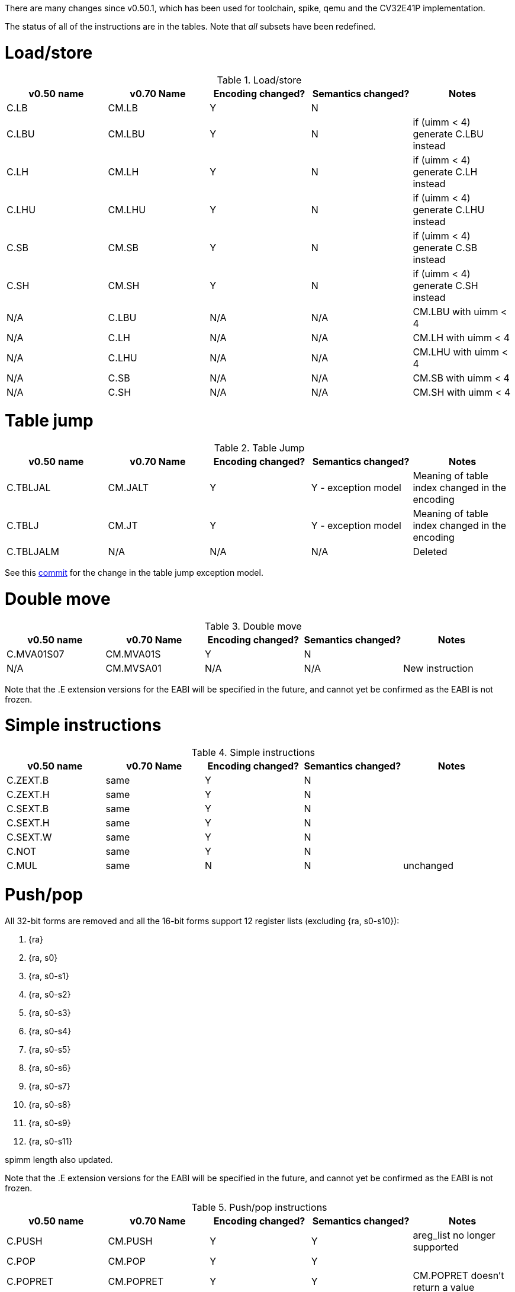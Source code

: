 
There are many changes since v0.50.1, which has been used for toolchain, spike, qemu and the CV32E41P implementation.

The status of all of the instructions are in the tables. Note that _all_ subsets have been redefined.

= Load/store

.Load/store
[options="header",width=100%]
|====================================================================================
| v0.50 name | v0.70 Name | Encoding changed? | Semantics changed? | Notes
| C.LB       | CM.LB      | Y                 | N                  | 
| C.LBU      | CM.LBU     | Y                 | N                  | if (uimm < 4) generate C.LBU instead
| C.LH       | CM.LH      | Y                 | N                  | if (uimm < 4) generate C.LH instead
| C.LHU      | CM.LHU     | Y                 | N                  | if (uimm < 4) generate C.LHU instead
| C.SB       | CM.SB      | Y                 | N                  | if (uimm < 4) generate C.SB instead
| C.SH       | CM.SH      | Y                 | N                  | if (uimm < 4) generate C.SH instead
| N/A        | C.LBU      | N/A               | N/A                | CM.LBU with uimm < 4
| N/A        | C.LH       | N/A               | N/A                | CM.LH  with uimm < 4
| N/A        | C.LHU      | N/A               | N/A                | CM.LHU with uimm < 4
| N/A        | C.SB       | N/A               | N/A                | CM.SB  with uimm < 4
| N/A        | C.SH       | N/A               | N/A                | CM.SH  with uimm < 4
|====================================================================================

= Table jump

.Table Jump
[options="header",width=100%]
|====================================================================================
| v0.50 name | v0.70 Name | Encoding changed? | Semantics changed? | Notes
| C.TBLJAL   | CM.JALT    | Y                 | Y - exception model| Meaning of table index changed in the encoding
| C.TBLJ     | CM.JT      | Y                 | Y - exception model| Meaning of table index changed in the encoding
| C.TBLJALM  | N/A        | N/A               | N/A                | Deleted
|====================================================================================

See this https://github.com/riscv/riscv-code-size-reduction/commit/8ba5b0fdf05d6fd5af118ba5301910d049abd1a8#diff-8d03bd23cf9ec0eb75984f7c6d4181aa9548acb5898dc9159514e24398076836[commit] for the change in the table jump exception model.

= Double move

.Double move
[options="header",width=100%]
|====================================================================================
| v0.50 name | v0.70 Name | Encoding changed? | Semantics changed? | Notes
| C.MVA01S07 | CM.MVA01S  | Y                 | N                  |
| N/A        | CM.MVSA01  | N/A               | N/A                | New instruction
|====================================================================================

Note that the .E extension versions for the EABI will be specified in the future, and cannot yet be confirmed as the EABI is not frozen.

= Simple instructions

.Simple instructions
[options="header",width=100%]
|====================================================================================
| v0.50 name | v0.70 Name | Encoding changed? | Semantics changed? | Notes
| C.ZEXT.B   | same       | Y                 | N                  |
| C.ZEXT.H   | same       | Y                 | N                  |
| C.SEXT.B   | same       | Y                 | N                  |
| C.SEXT.H   | same       | Y                 | N                  |
| C.SEXT.W   | same       | Y                 | N                  |
| C.NOT      | same       | Y                 | N                  |
| C.MUL      | same       | N                 | N                  | unchanged
|====================================================================================

= Push/pop

All 32-bit forms are removed and all the 16-bit forms support 12 register lists (excluding {ra, s0-s10}):

. {ra}
. {ra, s0}
. {ra, s0-s1} 
. {ra, s0-s2} 
. {ra, s0-s3} 
. {ra, s0-s4} 
. {ra, s0-s5} 
. {ra, s0-s6} 
. {ra, s0-s7} 
. {ra, s0-s8} 
. {ra, s0-s9}
. {ra, s0-s11}

spimm length also updated.

Note that the .E extension versions for the EABI will be specified in the future, and cannot yet be confirmed as the EABI is not frozen.

.Push/pop instructions
[options="header",width=100%]
|====================================================================================
| v0.50 name | v0.70 Name | Encoding changed? | Semantics changed? | Notes
| C.PUSH     | CM.PUSH    | Y                 | Y                  | areg_list no longer supported
| C.POP      | CM.POP     | Y                 | Y                  | 
| C.POPRET   | CM.POPRET  | Y                 | Y                  | CM.POPRET doesn't return a value
| C.POPRET   | CM.POPRETZ | Y                 | Y                  | seperate encoding for return zero
|====================================================================================

= Instructions in v0.50 but *not* in v0.70

These instructions can be left in the compiler as experimental, enabled with the following switches:

[#compilerswitches]
.Compiler switches experimental instructions
[options="header",width=100%]
|==============================================================================
| Switch             | Enabled instructions
| -mzce-lsgp         | LWGP, SWGP, LDGP (RV64), SDGP (RV64)
| -mzce-muli         | MULI
| -mzce-beqi         | BEQI
| -mzce-bnei         | BNEI
| -mzce-cdecbnez     | C.DECBNEZ
| -mzce-decbnez      | DECBNEZ
|==============================================================================

== 16-bit Instructions

C.DECBNEZ - the encoding space for this has been used by all the CM.* instructions.
Therefore this instruction must be disabled in the compiler - unless an encoding is proposed.

C.NEG - this is not very useful and can be deleted.

== 32-bit Instructions

MULI - This is in custom-0, so can be kept unchanged. Early benchmarking results suggest it's not much use, and the encoding is expensive so it's unlikely to ever be included in an extension.

BEQI, BNEI - these fill in the 2 gaps in the BRANCH encoding group - these encodings have not been allocated to other instructions, so these can stay unchanged. These instructions are very useful for code-size.

DECBNEZ - this overlaps with C.FLD, not yet benchmarked

LWGP, SWGP, LDGP, SDGP - these overlap with C.FLD, C.FSD. Not yet benchmarked, but _may_ be very useful

PUSH/POP/POPRET - delete all of these
